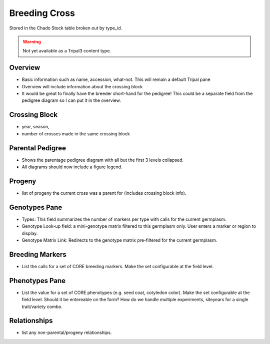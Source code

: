 
Breeding Cross
==============

Stored in the Chado Stock table broken out by type_id.

.. warning::

  Not yet available as a Tripal3 content type.
  
Overview
--------

- Basic information such as name, accession, what-not. This will remain a default Tripal pane  
- Overview will include information about the crossing block
- It would be great to finally have the breeder short-hand for the pedigree! This could be a separate field from the pedigree diagram so I can put it in the overview.

Crossing Block
---------------

- year, season, 
- number of crosses made in the same crossing block

Parental Pedigree
------------------

- Shows the parentage pedigree diagram with all but the first 3 levels collapsed.
- All diagrams should now include a figure legend.

Progeny
--------

- list of progeny the current cross was a parent for (includes crossing block info).

Genotypes Pane
---------------

- Types: This field summarizes the number of markers per type with calls for the current germplasm.
- Genotype Look-up field: a mini-genotype matrix filtered to this germplasm only. User enters a marker or region to display.
- Genotype Matrix Link: Redirects to the genotype matrix pre-filtered for the current germplasm.

Breeding Markers
----------------

- List the calls for a set of CORE breeding markers. Make the set configurable at the field level.

Phenotypes Pane
----------------

- List the value for a set of CORE phenotypes (e.g. seed coat, cotyledon color). Make the set configurable at the field level. Should it be entereable on the form? How do we handle multiple experiments, siteyears for a single trait/variety combo.

Relationships
--------------

- list any non-parental/progeny relationships.
